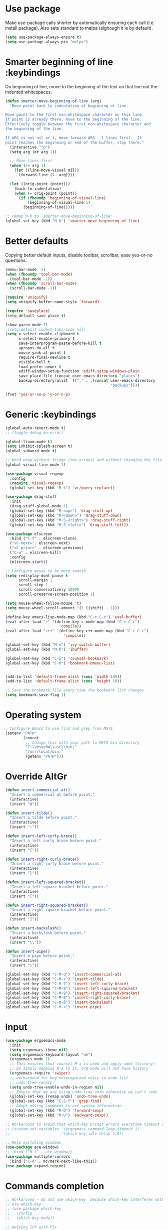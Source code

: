 * Use package

  Make use-package calls shorter by automatically ensuring each call (i.e. install package). Also
  sets standard to melpa (alghough it is by default).
  
#+BEGIN_SRC emacs-lisp
(setq use-package-always-ensure t)
(setq use-package-always-pin "melpa")
#+END_SRC

* Smarter beginning of line :keybindings

On beginning of line, move to the beginning of the text on that line not the indented whitespaces. 

#+BEGIN_SRC emacs-lisp
  (defun smarter-move-beginning-of-line (arg)
    "Move point back to indentation of beginning of line.

  Move point to the first non-whitespace character on this line.
  If point is already there, move to the beginning of the line.
  Effectively toggle between the first non-whitespace character and
  the beginning of the line.

  If ARG is not nil or 1, move forward ARG - 1 lines first.  If
  point reaches the beginning or end of the buffer, stop there."
    (interactive "^p")
    (setq arg (or arg 1))

    ;; Move lines first
    (when (/= arg 1)
      (let ((line-move-visual nil))
        (forward-line (1- arg))))

    (let ((orig-point (point)))
      (back-to-indentation)
      (when (= orig-point (point))
        (if (fboundp 'beginning-of-visual-line)
            (beginning-of-visual-line 1)
          (beginning-of-line)))))

  ;; remap M-h to `smarter-move-beginning-of-line'
  (global-set-key (kbd "M-h") 'smarter-move-beginning-of-line)

#+END_SRC
* Better defaults

  Copying better default inputs, disable toolbar, scrollbar, ease yes-or-no questions. 

#+BEGIN_SRC emacs-lisp
  (menu-bar-mode -1)
  (when (fboundp 'tool-bar-mode)
    (tool-bar-mode -1))
  (when (fboundp 'scroll-bar-mode)
    (scroll-bar-mode -1))

  (require 'uniquify)
  (setq uniquify-buffer-name-style 'forward)

  (require 'saveplace)
  (setq-default save-place t)

  (show-paren-mode 1)
  ;(setq-default indent-tabs-mode nil)
  (setq x-select-enable-clipboard t
        x-select-enable-primary t
        save-interprogram-paste-before-kill t
        apropos-do-all t
        mouse-yank-at-point t
        require-final-newline t
        visible-bell t
        load-prefer-newer t
        ediff-window-setup-function 'ediff-setup-windows-plain
        save-place-file (concat user-emacs-directory "places")
        backup-directory-alist `(("." . ,(concat user-emacs-directory
                                                 "backups"))))

  (fset 'yes-or-no-p 'y-or-n-p)
#+END_SRC

* Generic :keybindings

#+BEGIN_SRC emacs-lisp
  (global-auto-revert-mode t)
  ;; (toggle-debug-on-error)

  (global-linum-mode t)
  (setq inhibit-splash-screen t)
  (global-subword-mode t)

  ;; Word wrap without fringe (the arrows) and without changing the file
  (global-visual-line-mode 1)

  (use-package visual-regexp
    :config
    (require 'visual-regexp)
    (global-set-key (kbd "M-%") 'vr/query-replace))

  (use-package drag-stuff
    :init
    (drag-stuff-global-mode 1)
    (global-set-key (kbd "M-<up>") 'drag-stuff-up)
    (global-set-key (kbd "M-<down>") 'drag-stuff-down)
    (global-set-key (kbd "M-S-<right>") 'drag-stuff-right)
    (global-set-key (kbd "M-S-<left>") 'drag-stuff-left))

  (use-package elscreen
    :bind ("C-t" . elscreen-clone)
    ("<C-next>". elscreen-next)
    ("<C-prior>" . elscreen-previous)
    ("C-w" . elscreen-kill)
    :config
    (elscreen-start))

  ;; Configure mouse to be more smooth
  (setq redisplay-dont-pause t
        scroll-margin 1
        scroll-step 1
        scroll-conservatively 10000
        scroll-preserve-screen-position 1)

  (setq mouse-wheel-follow-mouse 't)
  (setq mouse-wheel-scroll-amount '(1 ((shift) . 1)))

  (define-key emacs-lisp-mode-map (kbd "C-c C-c") 'eval-buffer)
  (eval-after-load "c" '(define-key c-mode-map (kbd "C-c C-c")
                          'compile))
  (eval-after-load "c++" '(define-key c++-mode-map (kbd "C-c C-c")
                            'compile))

  (global-set-key (kbd "M-ö") 'ivy-switch-buffer)
  (global-set-key (kbd "M-Ö") 'ibuffer)

  (global-set-key (kbd "C-ö") 'counsel-bookmark)
  (global-set-key (kbd "C-Ö") 'bookmark-bmenu-list)


  (add-to-list 'default-frame-alist (cons 'width 100))
  (add-to-list 'default-frame-alist (cons 'height 50))

  ;; Save the bookmark file every time the bookmark list changes
  (setq bookmark-save-flag 1)

#+END_SRC
* Operating system
#+BEGIN_SRC emacs-lisp
  ; Configure Emacs to use find and grep from MSYS
  (setenv "PATH"
          (concat
           ;; Change this with your path to MSYS bin directory
           "C:\\msys64\\usr\\bin;"
           "/usr/local/bin:"
           (getenv "PATH")))
#+END_SRC
* Override AltGr
#+BEGIN_SRC emacs-lisp
  (defun insert-commercial-at()
    "Insert a commercial at before point."
    (interactive)
    (insert "@"))

  (defun insert-tilde()
    "Insert a tilde before point."
    (interactive)
    (insert "~"))

  (defun insert-left-curly-brace()
    "Insert a left curly brace before point."
    (interactive)
    (insert "{"))

  (defun insert-right-curly-brace()
    "Insert a right curly brace before point."
    (interactive)
    (insert "}"))

  (defun insert-left-squared-bracket()
    "Insert a left square bracket before point."
    (interactive)
    (insert "["))

  (defun insert-right-squared-bracket()
    "Insert a right square bracket before point."
    (interactive)
    (insert "]"))

  (defun insert-backslash()
    "Insert a backslash before point."
    (interactive)
    (insert "\\"))

  (defun insert-pipe()
    "Insert a pipe before point."
    (interactive)
    (insert "|"))

  (global-set-key (kbd "C-M-q") 'insert-commercial-at)
  (global-set-key (kbd "C-M-+") 'insert-tilde)
  (global-set-key (kbd "C-M-7") 'insert-left-curly-brace)
  (global-set-key (kbd "C-M-8") 'insert-left-squared-bracket)
  (global-set-key (kbd "C-M-9") 'insert-right-squared-bracket)
  (global-set-key (kbd "C-M-0") 'insert-right-curly-brace)
  (global-set-key (kbd "C-M-ß") 'insert-backslash)
  (global-set-key (kbd "C-M-<") 'insert-pipe)

#+END_SRC
* Input
#+BEGIN_SRC emacs-lisp
  (use-package ergoemacs-mode
    :init
    (setq ergoemacs-theme nil)
    (setq ergoemacs-keyboard-layout "de")
    (ergoemacs-mode 1)
    ;; This ensures that counsel-M-x is used and apply smex (history)
    ;; By simply mapping M-a to it, org-mode will not have history
    (ergoemacs-require 'swiper)
    ;; workaround for bug unrecognized entry in undo list
    ;; undo-tree-canary
    (setq undo-tree-enable-undo-in-region nil)
    ;; Ensure that we are using undo-tree-undo otherwise we can't redo
    (global-set-key [remap undo] 'undo-tree-undo)
    (global-set-key (kbd "C-S-f") 'grep-find)
    ;; Adapt moving commands to use syntax information
    (global-set-key (kbd "M-O") 'forward-sexp)
    (global-set-key (kbd "M-U") 'backward-sexp))

  ;; Workaround to avoid that which-key brings errors everytime timeout would be checked
  ;; (custom-set-variables '(ergoemacs-command-loop-timeout 1)
  ;;                       '(which-key-idle-delay 2.0))

  ;; Help switching windows
  (use-package ace-window)
  ;; :bind ("M-s" . ace-window))
  (use-package multiple-cursors
    :bind ("C-d" . mc/mark-next-like-this))
  (use-package expand-region)

#+END_SRC

* Commands completion

#+BEGIN_SRC emacs-lisp
  ;; Workaround - do not use which-key  because which-key interferes with ergoemacs
  ;; Use which-key
  ;; (use-package which-key
  ;;   :config
  ;;   (which-key-mode))

  ;; Helping IVY with Flx
  (use-package flx)

  ;; Include smex to sort recent commands first in counsel
  (use-package smex)

  ;; Use IVY
  (use-package counsel
    :init
    (require 'smex)
    (setq ivy-use-virtual-buffers t)
    (setq ivy-count-format "(%d/%d) ")
    (setq projectile-completion-system 'ivy)
    (setq ivy-re-builders-alist
          '((ivy-switch-buffer . ivy--regex-plus)
            (swiper . ivy--regex-plus)
            (t . ivy--regex-fuzzy)))
    (setq ivy-initial-inputs-alist nil) 
    (setq ivy-ignore-buffers '("\\` " "\\`\\*"))
    (setq magit-completing-read-function 'ivy-completing-read)
    (setq projectile-completion-system 'ivy)
    (ivy-mode 1))

  (defvar auto-insert-search-or-replace-commands '(query-replace query-replace-regexp swiper grep-find)
    "Commands to automatically insert selected \"symbol-at-point\".")

  (defvar auto-insert-search-or-replace-command-strings (mapcar #'symbol-name auto-insert-search-or-replace-commands)
    "String of commands to automatically insert selected \"symbol-at-point\".")

  (defun auto-insert-search-or-replace-insert-symbol-at-point-hook ()
    "Insert symbol at point and select it to be immediately substitutable by the user."
    (when (memq (symbol-name this-command) auto-insert-search-or-replace-command-strings)
      (auto-insert-search-or-replace-insert-symbol-at-point-to-minibuffer)))

  (defun auto-insert-search-or-replace-insert-symbol-at-point-to-minibuffer ()
    "Get word at point in original buffer and insert it to minibuffer."
    (interactive)
    (let ((symbol nil))
      (with-current-buffer (window-buffer (minibuffer-selected-window))
        (setq symbol (thing-at-point 'symbol)))
      (insert-and-select symbol)))

  (defun insert-and-select (text)
    "Insert TEXT and selects it."
    (when text
      (let ((begin (point)))
        (insert text)
        (set-mark begin)
        (setq deactivate-mark nil))))

  (add-hook 'minibuffer-setup-hook 'auto-insert-search-or-replace-insert-symbol-at-point-hook)

  (eval-after-load "ergoemacs"
    (progn
      (ergoemacs-component history-workaround ()
        "History workaround for Ergoemacs"
        (define-key minibuffer-local-map (kbd "M-I") 'previous-history-element)
        (define-key minibuffer-local-map (kbd "M-K") 'next-history-element)
        (define-key vr/minibuffer-keymap (kbd "M-I") 'previous-history-element)
        (define-key vr/minibuffer-keymap (kbd "M-K") 'next-history-element)
        (define-key ivy-minibuffer-map (kbd "M-I") 'ivy-previous-history-element)
        (define-key ivy-minibuffer-map (kbd "M-K") 'ivy-next-history-element))
      (ergoemacs-require 'history-workaround)))
#+END_SRC

* Editing utilities
#+BEGIN_SRC emacs-lisp
  (use-package browse-kill-ring)
  (use-package aggressive-indent
    :config
    (global-aggressive-indent-mode 1)
    (add-to-list 'aggressive-indent-excluded-modes 'html-mode))

  (defvar fill-column-default 100
    "Set a default value for fill-column")

  (defvar newly-read-buffer nil
    "Variable setting if buffer has been read already")
  (make-variable-buffer-local 'newly-read-buffer)

  (defun set-default-fill-column-on-newly-read-buffer ()
    "Set fill level to some default"
    (unless newly-read-buffer
      (set-fill-column fill-column-default))
    (setq newly-read-buffer t))

  (add-hook 'buffer-list-update-hook 'set-default-fill-column-on-newly-read-buffer)
  (use-package aggressive-fill-paragraph
    :config
    (afp-setup-recommended-hooks)
    (add-to-list 'afp-fill-comments-only-mode-list 'python-mode))


#+END_SRC
* Org mode
#+BEGIN_SRC emacs-lisp
  (use-package org-bullets
    :config
    (add-hook 'org-mode-hook (lambda () (org-bullets-mode 1))))

  ;; Do not show bold, italic and underlined markers 
  (setq org-hide-emphasis-markers t)

  (global-set-key (kbd "C-c c") 'org-capture)

  (custom-set-variables
   '(org-directory "~/Sync/orgfiles")
   '(org-default-notes-file (concat org-directory "/notes.org")))

  (global-set-key (kbd "C-c a") 'org-agenda)
  (setq org-agenda-files (list org-default-notes-file))

  (setq
   org-capture-templates
   '(
     ("t" "To Do Item" entry (file+headline "" "To Do and Notes") "* TODO %?\n%u" :prepend t)
     ("n" "Note" entry (file+headline "" "Notes") "* %u %? " :prepend t)
     ("p" "Personal development" entry (file+headline "" "Personal development") "* TODO %? \n%T" :prepend t)
     ("s" "Team forming" entry (file+headline "" "Team forming") "* TODO %? \n%T" :prepend t)
     ("d" "Project development" entry (file+headline "" "Project development") "* TODO %? \n%T" :prepend t)
     ("i" "Improvements" entry (file+headline "" "Improvements") "* TODO %? \n%T" :prepend t)
     ("e" "Emacs adaptation" entry (file+headline "" "Emacs adaptation")  "* TODO %? \n%T" :prepend t)))

  (define-key org-mode-map (kbd "C-c t") 'org-edit-special)
  (global-set-key (kbd "C-c t") 'org-edit-src-exit)
#+END_SRC

* C language
#+BEGIN_SRC emacs-lisp
  (setq c-default-style "k&r"
        c-basic-offset 4
        default-tab-width 4
        ident-tabs-mode t)

  ;; Enable CMake major mode
  (use-package cmake-mode)

  (use-package cmake-font-lock
    :init
    (add-hook 'cmake-mode-hook 'cmake-font-lock-activate))
#+END_SRC

* Emacs lisp
#+BEGIN_SRC emacs-lisp
  (use-package elisp-slime-nav
    :config
    (require 'elisp-slime-nav)
    (dolist (hook '(emacs-lisp-mode-hook ielm-mode-hook))
      (add-hook hook 'elisp-slime-nav-mode)))
#+END_SRC

* Static code analysis
#+BEGIN_SRC emacs-lisp
  (dolist (hook '(text-mode-hook))
    (add-hook hook (lambda () (flyspell-mode 1))))

  (use-package flycheck
    :config (global-flycheck-mode))

  ;; Enable text completion
  (use-package company
    :init 
    (add-hook 'after-init-hook 'global-company-mode)
    (setq-default company-dabbrev-other-buffers 'all
                  company-tooltip-align-annotations t)
    :config 
    (define-key company-active-map (kbd "M-K") 'company-select-next)
    (define-key company-active-map (kbd "M-I") 'company-select-previous)
    (define-key company-active-map (kbd "C-f") 'company-search-candidates)
    ;; Company-cancel only works once (define-key company-active-map (kbd "<escape>") 'company-cancel)
    (define-key company-active-map (kbd "<tab>") 'company-complete-common-or-cycle)
    (global-set-key (kbd "C-SPC") 'company-complete))

  (use-package company-quickhelp
    :init
    (add-hook 'after-init-hook 'company-quickhelp-mode))

  (use-package smartparens
    :config
    ;; Fix single-quotes being automatically ended on lisp
    (require 'smartparens-config)
    (smartparens-global-mode))

  (global-set-key (kbd "C-S-o") 'imenu)
#+END_SRC

* Projects
#+BEGIN_SRC emacs-lisp
    ; Keybinding for using MaGit
    (use-package magit
      :bind ("C-x g" . magit-status))

    ; Projectile to access project files
    (use-package projectile
      :bind ("C-p" . projectile-find-file)
      :config
      (projectile-mode +1))
#+END_SRC

* Indexer build functions
#+BEGIN_SRC emacs-lisp
  (defun raul-find-definitions ()
    (interactive)
    (cond
     ((eq major-mode 'python-mode) (anaconda-mode-find-definitions))
     ((eq major-mode 'c++-mode) (if (not (eq system-type 'windows-nt))
                                    (rtags-find-symbol-at-point)
                                  (ggtags-find-tag-dwim (ggtags-read-tag 'definition current-prefix-arg))))
     ((eq major-mode 'c-mode) (ggtags-find-tag-dwim (ggtags-read-tag 'definition current-prefix-arg)))
     (t (xref-find-definitions (xref--read-identifier "Find definitions of: ")))))

  (defun raul-find-references ()
    (interactive)
    (cond
     ((eq major-mode 'python-mode) (anaconda-mode-find-references))
     ((eq major-mode 'c++-mode) (if (not (eq system-type 'windows-nt))
                                    (rtags-find-references-at-point)
                                  (ggtags-find-reference (ggtags-read-tag 'reference current-prefix-arg))))
     ((eq major-mode 'c-mode) (ggtags-find-reference (ggtags-read-tag 'reference current-prefix-arg)))
     (t (xref-find-references (xref--read-identifier "Find references of: ")))))

  (defun raul-navigate-backward ()
    (interactive)
    (cond
     ((eq major-mode 'python-mode) (xref-pop-marker-stack))
     ((eq major-mode 'c++-mode) (if (not (eq system-type 'windows-nt))
                                    (rtags-location-stack-back)
                                  (ggtags-prev-mark)))
     ((eq major-mode 'c-mode) (ggtags-prev-mark))
     (t (xref-pop-marker-stack))))

  (defun raul-navigate-forward ()
    (interactive)
    (cond
     ((eq major-mode 'python-mode) nil)
     ((eq major-mode 'c++-mode) (if (not (eq system-type 'windows-nt))
                                    (rtags-location-stack-front)
                                  (ggtags-next-mark)))
     ((eq major-mode 'c-mode) (ggtags-next-mark))
     (t nil)))

  (defun make-peek-frame (find-definition-function &rest args)
    "Make a new frame for peeking definition"
    (when (or (not (fboundp 'rtags-called-interactively-p)) (rtags-sandbox-id-matches))
      (let (summary
            doc-frame
            x y
            ;;;;;;;;;;;;;;;;;;;;;;;;;;;;;;;;;;;;;;;;;;;;;;;;;;;;;;;;;;;;;;;;;;;;;;;;;;;;;;;;;;;;
            ;; 1. Find the absolute position of the current beginning of the symbol at point, ;;
            ;; in pixels.                                                                     ;;
            ;;;;;;;;;;;;;;;;;;;;;;;;;;;;;;;;;;;;;;;;;;;;;;;;;;;;;;;;;;;;;;;;;;;;;;;;;;;;;;;;;;;;
            (abs-pixel-pos (save-excursion
                             (beginning-of-thing 'symbol)
                             (window-absolute-pixel-position))))
        (setq x (car abs-pixel-pos))
        ;; (setq y (cdr abs-pixel-pos))
        (setq y (+ (cdr abs-pixel-pos) (frame-char-height)))

        ;;;;;;;;;;;;;;;;;;;;;;;;;;;;;;;;;;;;;;;;;;;;;;;;;;;;;;;;;;;;;;;;;;;;;
        ;; 2. Create a new invisible frame, with the current buffer in it. ;;
        ;;;;;;;;;;;;;;;;;;;;;;;;;;;;;;;;;;;;;;;;;;;;;;;;;;;;;;;;;;;;;;;;;;;;;
        (setq doc-frame (make-frame '((minibuffer . nil)
                                      (name . "*RTags Peek*")
                                      (width . 80)
                                      (visibility . nil)
                                      (height . 15))))

        ;;;;;;;;;;;;;;;;;;;;;;;;;;;;;;;;;;;;;;;;;;;;;;;;;;;;;;;;;;;;;;;;;;;;;;;;;;;;;;;;;
        ;; 3. Position the new frame right under the beginning of the symbol at point. ;;
        ;;;;;;;;;;;;;;;;;;;;;;;;;;;;;;;;;;;;;;;;;;;;;;;;;;;;;;;;;;;;;;;;;;;;;;;;;;;;;;;;;
        (set-frame-position doc-frame x y)

        ;;;;;;;;;;;;;;;;;;;;;;;;;;;;;;;;;;;;;
        ;; 4. Jump to the symbol at point. ;;
        ;;;;;;;;;;;;;;;;;;;;;;;;;;;;;;;;;;;;;
        (with-selected-frame doc-frame
          (apply find-definition-function args)
          (read-only-mode)
          (when (boundp 'semantic-stickyfunc-mode) (semantic-stickyfunc-mode -1)))
        ;; (recenter-top-bottom 0))

        ;;;;;;;;;;;;;;;;;;;;;;;;;;;;;;;;;
        ;; 5. Make frame visible again ;;
        ;;;;;;;;;;;;;;;;;;;;;;;;;;;;;;;;;
        (make-frame-visible doc-frame))))

  (defun xref-peek-definitions ()
    "Peek at definition using xref-find-definitions"
    (interactive)
    (let ((func (lambda ()
                  (raul-find-definitions))))
      (make-peek-frame func)))

  ;; Generate cscope.files from a directory list
  (defun build-cscope-file (directories &optional target-directory)
    "Generate cscope.file for a list of DIRECTORIES, optionally in TARGET-DIRECTORY."
    (let
        (
         (file (if target-directory
                   (concat target-directory "/cscope.files")
                 "cscope.files"))
         )
      (shell-command (concat "rm -rf " file))
      (let ((command ""))
        (dolist (dir directories)
          (setq command "")
          (setq command (concat command "find " dir " -name *.cpp >> " file " && "))
          (setq command (concat command "find " dir " -name *.hpp >> " file " && "))
          (setq command (concat command "find " dir " -name *.tpp >> " file " && "))
          (setq command (concat command "find " dir " -name *.c >> " file " && "))
          (setq command (concat command "find " dir " -name *.h >> " file " && "))
          (setq command (substring command 0 -4))
          (shell-command command))))
    (message "cscope file generated"))

  ;; Functions to create Ctags and Cscope files
  (defun build-ctags-from-list (filename &optional target-directory)
    (interactive "f")
    (if target-directory
        (call-process path-to-ctags nil (get-buffer-create "process-output") t "-e" "--extra=+fq" "-L" filename "-f" (concat target-directory "/TAGS"))
      (call-process path-to-ctags nil (get-buffer-create "process-output") t "-e" "--extra=+fq" "-L" filename)))

  (defun build-cscope-from-list (filename &optional target-directory)
    (interactive "f")
    (if target-directory
        (let ((default-directory target-directory))
          (call-process "cscope" nil (get-buffer-create "process-output") t "-U" "-b" "-i" filename))
      (call-process "cscope" nil (get-buffer-create "process-output") t "-U" "-b" "-i" filename))
    (message (concat "Cscope file built successfully for " filename)))

  (defun build-gtags-from-list (filename &optional target-directory)
    (interactive "f")
    (if target-directory
        (let ((default-directory target-directory))
          (call-process "gtags" nil (get-buffer-create "process-output") t "-f" filename))
      (call-process "gtags" nil (get-buffer-create "process-output") t "-f" filename))
    (message (concat "GNU Global tags built successfully for " filename)))

  (use-package ggtags
    :config
    (add-hook 'c-mode-common-hook
              (lambda ()
                (when (derived-mode-p 'c-mode 'c++-mode 'java-mode)
                  (ggtags-mode 1)))))

  ;; (use-package xcscope
  ;;   :config
  ;;   (require 'xcscope)
  ;;   (cscope-setup))

  (global-set-key (kbd "M-<f12>") 'xref-peek-definitions)
  (global-set-key (kbd "<f12>") 'raul-find-definitions)
  (global-set-key (kbd "S-<f12>") 'raul-find-references)
  (global-set-key (kbd "M-<left>") 'raul-navigate-backward)
  (global-set-key (kbd "M-<right>") 'raul-navigate-forward)
#+END_SRC
* Tools
#+BEGIN_SRC emacs-lisp
    (use-package sr-speedbar
      :bind ("C-b" . sr-speedbar-toggle)
      :config
      (require 'sr-speedbar))
#+END_SRC

* Debuggers

#+BEGIN_SRC emacs-lisp
  (setq gdb-many-windows t)
  (use-package realgud)
#+END_SRC

* Themes
#+BEGIN_SRC emacs-lisp
  (use-package powerline
    :config
    (powerline-default-theme))

  (use-package beacon
    :config
    (beacon-mode t))

  (add-to-list 'default-frame-alist '(font . "Source Code Pro-13"))
  (set-face-attribute 'default t :font "Source Code Pro-13")

  (load-theme 'leuven t)


#+END_SRC
* Start server

#+BEGIN_SRC emacs-lisp
  (load "server")
  (unless (server-running-p) (server-start))
#+END_SRC
* Web-mode
#+BEGIN_SRC emacs-lisp
  (use-package web-mode
    :ensure t
    :config
    (add-to-list 'auto-mode-alist '("\\.html?\\'" . web-mode))
    (add-to-list 'auto-mode-alist '("\\.vue?\\'" . web-mode))
    (setq web-mode-engines-alist
          '(("django"    . "\\.html\\'")))
    (setq web-mode-ac-sources-alist
          '(("css" . (ac-source-css-property))
            ("vue" . (ac-source-words-in-buffer ac-source-abbrev))
            ("html" . (ac-source-words-in-buffer ac-source-abbrev))))
    (setq web-mode-enable-auto-closing t))
  (setq web-mode-enable-auto-quoting t)
#+END_SRC

* Analyze Emacs usage
#+BEGIN_SRC emacs-lisp
  (use-package keyfreq
    :init
    (keyfreq-mode 1)
    (keyfreq-autosave-mode 1))
#+END_SRC

